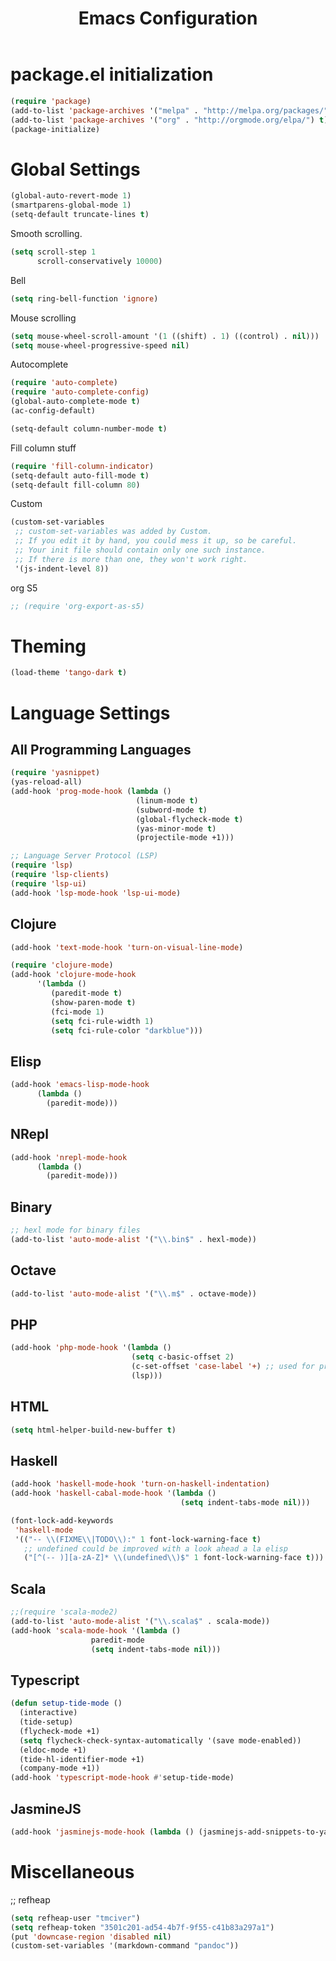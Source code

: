 #+TITLE: Emacs Configuration

* package.el initialization

#+BEGIN_SRC emacs-lisp
  (require 'package)
  (add-to-list 'package-archives '("melpa" . "http://melpa.org/packages/") t)
  (add-to-list 'package-archives '("org" . "http://orgmode.org/elpa/") t)
  (package-initialize)
#+END_SRC

* Global Settings
#+BEGIN_SRC emacs-lisp
(global-auto-revert-mode 1)
(smartparens-global-mode 1)
(setq-default truncate-lines t)
#+END_SRC

Smooth scrolling.
#+BEGIN_SRC emacs-lisp
(setq scroll-step 1
      scroll-conservatively 10000)
#+END_SRC

Bell
#+BEGIN_SRC emacs-lisp
(setq ring-bell-function 'ignore)
#+END_SRC

Mouse scrolling
#+BEGIN_SRC emacs-lisp
(setq mouse-wheel-scroll-amount '(1 ((shift) . 1) ((control) . nil)))
(setq mouse-wheel-progressive-speed nil)
#+END_SRC

Autocomplete
#+BEGIN_SRC emacs-lisp
(require 'auto-complete)
(require 'auto-complete-config)
(global-auto-complete-mode t)
(ac-config-default)
#+END_SRC

#+BEGIN_SRC emacs-lisp
(setq-default column-number-mode t)
#+END_SRC

Fill column stuff
#+BEGIN_SRC emacs-lisp
(require 'fill-column-indicator)
(setq-default auto-fill-mode t)
(setq-default fill-column 80)
#+END_SRC

Custom
#+BEGIN_SRC emacs-lisp
(custom-set-variables
 ;; custom-set-variables was added by Custom.
 ;; If you edit it by hand, you could mess it up, so be careful.
 ;; Your init file should contain only one such instance.
 ;; If there is more than one, they won't work right.
 '(js-indent-level 8))
#+END_SRC

org S5
#+BEGIN_SRC emacs-lisp
;; (require 'org-export-as-s5)
#+END_SRC

* Theming
#+BEGIN_SRC emacs-lisp
(load-theme 'tango-dark t)
#+END_SRC

* Language Settings
** All Programming Languages
#+BEGIN_SRC emacs-lisp
(require 'yasnippet)
(yas-reload-all)
(add-hook 'prog-mode-hook (lambda ()
                            (linum-mode t)
                            (subword-mode t)
                            (global-flycheck-mode t)
                            (yas-minor-mode t)
                            (projectile-mode +1)))

;; Language Server Protocol (LSP)
(require 'lsp)
(require 'lsp-clients)
(require 'lsp-ui)
(add-hook 'lsp-mode-hook 'lsp-ui-mode)
#+END_SRC

** Clojure
#+BEGIN_SRC emacs-lisp
(add-hook 'text-mode-hook 'turn-on-visual-line-mode)

(require 'clojure-mode)
(add-hook 'clojure-mode-hook
	  '(lambda ()
	     (paredit-mode t)
	     (show-paren-mode t)
	     (fci-mode 1)
	     (setq fci-rule-width 1)
	     (setq fci-rule-color "darkblue")))
#+END_SRC

** Elisp
#+BEGIN_SRC emacs-lisp
(add-hook 'emacs-lisp-mode-hook
	  (lambda ()
	    (paredit-mode)))
#+END_SRC

** NRepl
#+BEGIN_SRC emacs-lisp
(add-hook 'nrepl-mode-hook
	  (lambda ()
	    (paredit-mode)))
#+END_SRC

** Binary
#+BEGIN_SRC emacs-lisp
;; hexl mode for binary files
(add-to-list 'auto-mode-alist '("\\.bin$" . hexl-mode))
#+END_SRC

** Octave
#+BEGIN_SRC emacs-lisp
(add-to-list 'auto-mode-alist '("\\.m$" . octave-mode))
#+END_SRC

** PHP
#+BEGIN_SRC emacs-lisp
(add-hook 'php-mode-hook '(lambda ()
                           (setq c-basic-offset 2)
                           (c-set-offset 'case-label '+) ;; used for properly indenting switch statements.
                           (lsp)))
#+END_SRC

** HTML
#+BEGIN_SRC emacs-lisp
(setq html-helper-build-new-buffer t)
#+END_SRC

** Haskell
#+BEGIN_SRC emacs-lisp
(add-hook 'haskell-mode-hook 'turn-on-haskell-indentation)
(add-hook 'haskell-cabal-mode-hook '(lambda ()
                                      (setq indent-tabs-mode nil)))

(font-lock-add-keywords
 'haskell-mode
 '(("-- \\(FIXME\\|TODO\\):" 1 font-lock-warning-face t)
   ;; undefined could be improved with a look ahead a la elisp
   ("[^(-- )][a-zA-Z]* \\(undefined\\)$" 1 font-lock-warning-face t)))
#+END_SRC

** Scala
#+BEGIN_SRC emacs-lisp
;;(require 'scala-mode2)
(add-to-list 'auto-mode-alist '("\\.scala$" . scala-mode))
(add-hook 'scala-mode-hook '(lambda ()
			      paredit-mode
			      (setq indent-tabs-mode nil)))
#+END_SRC

** Typescript
#+BEGIN_SRC emacs-lisp
(defun setup-tide-mode ()
  (interactive)
  (tide-setup)
  (flycheck-mode +1)
  (setq flycheck-check-syntax-automatically '(save mode-enabled))
  (eldoc-mode +1)
  (tide-hl-identifier-mode +1)
  (company-mode +1))
(add-hook 'typescript-mode-hook #'setup-tide-mode)
#+END_SRC

** JasmineJS
#+BEGIN_SRC emacs-lisp
(add-hook 'jasminejs-mode-hook (lambda () (jasminejs-add-snippets-to-yas-snippet-dirs)))
#+END_SRC

* Miscellaneous
;; refheap
#+BEGIN_SRC emacs-lisp
(setq refheap-user "tmciver")
(setq refheap-token "3501c201-ad54-4b7f-9f55-c41b83a297a1")
(put 'downcase-region 'disabled nil)
(custom-set-variables '(markdown-command "pandoc"))
#+END_SRC
